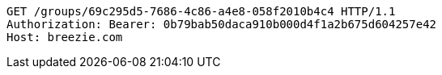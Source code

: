 [source,http,options="nowrap"]
----
GET /groups/69c295d5-7686-4c86-a4e8-058f2010b4c4 HTTP/1.1
Authorization: Bearer: 0b79bab50daca910b000d4f1a2b675d604257e42
Host: breezie.com

----